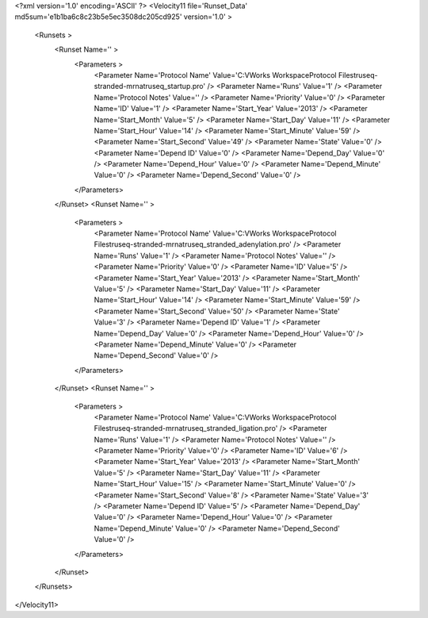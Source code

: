 <?xml version='1.0' encoding='ASCII' ?>
<Velocity11 file='Runset_Data' md5sum='e1b1ba6c8c23b5e5ec3508dc205cd925' version='1.0' >
	<Runsets >
		<Runset Name='' >
			<Parameters >
				<Parameter Name='Protocol Name' Value='C:\VWorks Workspace\Protocol Files\truseq-stranded-mrna\truseq_startup.pro' />
				<Parameter Name='Runs' Value='1' />
				<Parameter Name='Protocol Notes' Value='' />
				<Parameter Name='Priority' Value='0' />
				<Parameter Name='ID' Value='1' />
				<Parameter Name='Start_Year' Value='2013' />
				<Parameter Name='Start_Month' Value='5' />
				<Parameter Name='Start_Day' Value='11' />
				<Parameter Name='Start_Hour' Value='14' />
				<Parameter Name='Start_Minute' Value='59' />
				<Parameter Name='Start_Second' Value='49' />
				<Parameter Name='State' Value='0' />
				<Parameter Name='Depend ID' Value='0' />
				<Parameter Name='Depend_Day' Value='0' />
				<Parameter Name='Depend_Hour' Value='0' />
				<Parameter Name='Depend_Minute' Value='0' />
				<Parameter Name='Depend_Second' Value='0' />
			</Parameters>
		</Runset>
		<Runset Name='' >
			<Parameters >
				<Parameter Name='Protocol Name' Value='C:\VWorks Workspace\Protocol Files\truseq-stranded-mrna\truseq_stranded_adenylation.pro' />
				<Parameter Name='Runs' Value='1' />
				<Parameter Name='Protocol Notes' Value='' />
				<Parameter Name='Priority' Value='0' />
				<Parameter Name='ID' Value='5' />
				<Parameter Name='Start_Year' Value='2013' />
				<Parameter Name='Start_Month' Value='5' />
				<Parameter Name='Start_Day' Value='11' />
				<Parameter Name='Start_Hour' Value='14' />
				<Parameter Name='Start_Minute' Value='59' />
				<Parameter Name='Start_Second' Value='50' />
				<Parameter Name='State' Value='3' />
				<Parameter Name='Depend ID' Value='1' />
				<Parameter Name='Depend_Day' Value='0' />
				<Parameter Name='Depend_Hour' Value='0' />
				<Parameter Name='Depend_Minute' Value='0' />
				<Parameter Name='Depend_Second' Value='0' />
			</Parameters>
		</Runset>
		<Runset Name='' >
			<Parameters >
				<Parameter Name='Protocol Name' Value='C:\VWorks Workspace\Protocol Files\truseq-stranded-mrna\truseq_stranded_ligation.pro' />
				<Parameter Name='Runs' Value='1' />
				<Parameter Name='Protocol Notes' Value='' />
				<Parameter Name='Priority' Value='0' />
				<Parameter Name='ID' Value='6' />
				<Parameter Name='Start_Year' Value='2013' />
				<Parameter Name='Start_Month' Value='5' />
				<Parameter Name='Start_Day' Value='11' />
				<Parameter Name='Start_Hour' Value='15' />
				<Parameter Name='Start_Minute' Value='0' />
				<Parameter Name='Start_Second' Value='8' />
				<Parameter Name='State' Value='3' />
				<Parameter Name='Depend ID' Value='5' />
				<Parameter Name='Depend_Day' Value='0' />
				<Parameter Name='Depend_Hour' Value='0' />
				<Parameter Name='Depend_Minute' Value='0' />
				<Parameter Name='Depend_Second' Value='0' />
			</Parameters>
		</Runset>

	</Runsets>
</Velocity11>